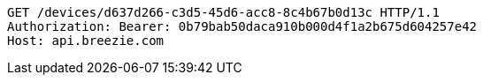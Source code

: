 [source,http,options="nowrap"]
----
GET /devices/d637d266-c3d5-45d6-acc8-8c4b67b0d13c HTTP/1.1
Authorization: Bearer: 0b79bab50daca910b000d4f1a2b675d604257e42
Host: api.breezie.com

----